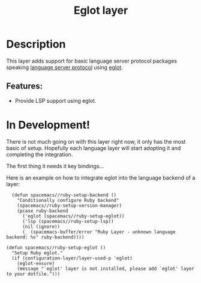 #+TITLE: Eglot layer

#+TAGS: layer|tool

* Table of Contents                     :TOC_5_gh:noexport:
- [[#description][Description]]
  - [[#features][Features:]]
- [[#in-development][In Development!]]

* Description
This layer adds support for basic language server protocol packages speaking
[[https://microsoft.github.io/language-server-protocol/specification][language server protocol]] using [[https://github.com/joaotavora/eglot][eglot]].

** Features:
- Provide LSP support using eglot.

* In Development!
There is not much going on with this layer right now, it only has the most basic
of setup. Hopefully each language layer will start adopting it and completing
the integration.

The first thing it needs it key bindings...

Here is an example on how to integrate eglot into the language backend of a layer:

#+BEGIN_SRC elisp
    (defun spacemacs//ruby-setup-backend ()
      "Conditionally configure Ruby backend"
      (spacemacs//ruby-setup-version-manager)
      (pcase ruby-backend
        ('eglot (spacemacs//ruby-setup-eglot))
        ('lsp (spacemacs//ruby-setup-lsp))
        (nil (ignore))
        (_ (spacemacs-buffer/error "Ruby Layer - unknown language backend: %s" ruby-backend))))

  (defun spacemacs//ruby-setup-eglot ()
    "Setup Ruby eglot."
    (if (configuration-layer/layer-used-p 'eglot)
      (eglot-ensure)
      (message "`eglot' layer is not installed, please add `eglot' layer to your dotfile.")))
#+END_SRC
